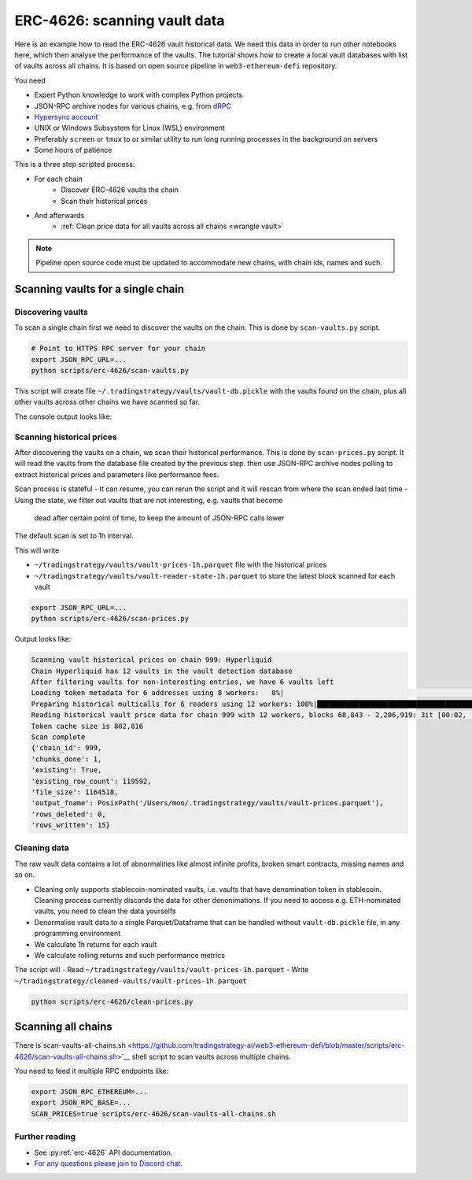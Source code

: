 .. meta::
   :description: How to scan ERC-4626 vault data on EVM blockchains.

.. _scan-erc_4626_prices:

ERC-4626: scanning vault data
=============================

Here is an example how to read the ERC-4626 vault historical data. We need this data in order to run other notebooks here,
which then analyse the performance of the vaults. The tutorial shows how to create a local
vault databases with list of vaults across all chains. It is based on open source pipeline in ``web3-ethereum-defi`` repository.

You need

- Expert Python knowledge to work with complex Python projects
- JSON-RPC archive nodes for various chains, e.g. from `dRPC <https://drpc.io/>`__
- `Hypersync account <https://docs.envio.dev/docs/HyperSync/hypersync-supported-networks>`__
- UNIX or Windows Subsystem for Linux (WSL) environment
- Preferably ``screen`` or ``tmux`` to or similar utility to run long running processes in the background on servers
- Some hours of patience

This is a three step scripted process:

- For each chain
    - Discover ERC-4626 vaults the chain
    - Scan their historical prices
- And afterwards
    - :ref:`Clean price data for all vaults across all chains <wrangle vault>`

.. note ::

    Pipeline open source code must be updated to accommodate new chains, with chain ids, names and such.

Scanning vaults for a single chain
----------------------------------

Discovering vaults
~~~~~~~~~~~~~~~~~~

To scan a single chain first we need to discover the vaults on the chain. This is done by ``scan-vaults.py`` script.

.. code-block:: shell

    # Point to HTTPS RPC server for your chain
    export JSON_RPC_URL=...
    python scripts/erc-4626/scan-vaults.py

This script will create file ``~/.tradingstrategy/vaults/vault-db.pickle`` with the vaults found on the chain,
plus all other vaults across other chains we have scanned so far.

The console output looks like:

.. code-block:: none
                                                                   Symbol                                               Name          Denomination  ...         Protocol                   Shares   First seen
    Address                                                                                                                                         ...
    0x665a1B7F87a938a8ac560EfDB37Dd7f3567Ec263             f50BALD/50WETH                                 FARM_50BALD/50WETH         50BALD/50WETH  ...  Harvest Finance                    0.489  2023-Aug-04
    0xDfA7578B8187F5DD1D0CB9D86b6dD33625895cf2      fBPT-50STABAL3-50WETH                          FARM_BPT-50STABAL3-50WETH  BPT-50STABAL3-50WETH  ...  Harvest Finance                    0.000  2023-Aug-04
    0x488FE5Dd5f4D7587AD9c65A69457925711bEF773               fBPT-stabal3                                   FARM_BPT-stabal3           BPT-stabal3  ...  Harvest Finance                    1.822  2023-Aug-04
    0x50c6c553d083232F1994175332Ff5508b81Aeb96                  fBSWAP-LP                                      FARM_BSWAP-LP              BSWAP-LP  ...  Harvest Finance                    8.341  2023-Aug-11
    0xAb0a63eE480E02Ad0d9210ffFae0CFC3Ced7c98B                  fBSWAP-LP                                      FARM_BSWAP-LP              BSWAP-LP  ...  Harvest Finance                    0.000  2023-Aug-11
    0x8f61C658c5960962e6D108F0f63133F248F6d721                  fBSWAP-LP                                      FARM_BSWAP-LP              BSWAP-LP  ...  Harvest Finance                    0.000  2023-Aug-11
    0x99f5b2039768100d2Ef2484d52E1ca3889649b4D                  fBSWAP-LP                                      FARM_BSWAP-LP              BSWAP-LP  ...  Harvest Finance                    0.000  2023-Aug-11
    0x284a022dA3c08e54825347e081fD490cF5A15284                      xBASO                                              xBASO                  BASO  ...   <generic 4626>                   95.226  2023-Aug-20
    0xF0FfC7cd3C15EF94C7c5CAE3F39d53206170Fc01                      xBASO                                              xBASO                  BASO  ...   <generic 4626>                  3145766  2023-Aug-20
    0x127dc157aF74858b36bcca07D5A02ef27Cd442d0                  fBSWAP-LP                                      FARM_BSWAP-LP              BSWAP-LP  ...  Harvest Finance                   75.134  2023-Aug-23
    0x4C8d67201DCED0A8E44F59d419Cb74665b4cdE55                fcbETH/WETH                                    FARM_cbETH/WETH            cbETH/WETH  ...  Harvest Finance                    0.000  2023-Aug-23
    0x16Df1C008D1a2aCF511ea7A2e6eF06dC54Cd9f14          fBPT-USDbC-axlUSD                              FARM_BPT-USDbC-axlUSD      BPT-USDbC-axlUSD  ...  Harvest Finance                    1.704  2023-Aug-23


Scanning historical prices
~~~~~~~~~~~~~~~~~~~~~~~~~~~

After discovering the vaults on a chain, we scan their historical performance.
This is done by ``scan-prices.py`` script. It will read the vaults from the database file created by the previous step.
then use JSON-RPC archive nodes polling to extract historical prices and parameters like performance fees.

Scan process is stateful
- It can resume, you can rerun the script and it will rescan from where the scan ended last time
- Using the state, we filter out vaults that are not interesting, e.g. vaults that become
  dead after certain point of time, to keep the amount of JSON-RPC calls lower

The default scan is set to 1h interval.

This will write

- ``~/tradingstrategy/vaults/vault-prices-1h.parquet`` file with the historical prices
- ``~/tradingstrategy/vaults/vault-reader-state-1h.parquet`` to store the latest block scanned for each vault

.. code-block:: shell

    export JSON_RPC_URL=...
    python scripts/erc-4626/scan-prices.py

Output looks like:

.. code-block:: none
                      
      Scanning vault historical prices on chain 999: Hyperliquid
      Chain Hyperliquid has 12 vaults in the vault detection database
      After filtering vaults for non-interesting entries, we have 6 vaults left
      Loading token metadata for 6 addresses using 8 workers:   0%|                                                                                                                                                                      | 0/1 [00:00<?, ?it/s]
      Preparing historical multicalls for 6 readers using 12 workers: 100%|████████████████████████████████████████████████████████████████████████████████████████████████████████████████████████████████████████████████| 6/6 [00:02<00:00,  2.92 readers/s]
      Reading historical vault price data for chain 999 with 12 workers, blocks 68,843 - 2,206,919: 3it [00:02,  1.15it/s, Active vaults=2, Last block at=2025-03-11 01:12:36]                                                                                 
      Token cache size is 802,816
      Scan complete
      {'chain_id': 999,
      'chunks_done': 1,
      'existing': True,
      'existing_row_count': 119592,
      'file_size': 1164518,
      'output_fname': PosixPath('/Users/moo/.tradingstrategy/vaults/vault-prices.parquet'),
      'rows_deleted': 0,
      'rows_written': 15}

Cleaning data
~~~~~~~~~~~~~

The raw vault data contains a lot of abnormalities like almost infinite profits,
broken smart contracts, missing names and so on.

- Cleaning only supports stablecoin-nominated vaults, i.e. vaults that have denomination token in stablecoin.
  Cleaning process currently discards the data for other denonimations. If you need to access e.g.
  ETH-nominated vaults, you need to clean the data yourselfs
- Denormalise vault data to a single Parquet/Dataframe that can be handled without ``vault-db.pickle`` file,
  in any programming environment
- We calculate 1h returns for each vault
- We calculate rolling returns and such performance metrics


The script will
- Read ``~/tradingstrategy/vaults/vault-prices-1h.parquet``
- Write ``~/tradingstrategy/cleaned-vaults/vault-prices-1h.parquet``

.. code-block:: shell

   python scripts/erc-4626/clean-prices.py

Scanning all chains
-------------------

There is`scan-vaults-all-chains.sh <https://github.com/tradingstrategy-ai/web3-ethereum-defi/blob/master/scripts/erc-4626/scan-vaults-all-chains.sh>`__
shell script to scan vaults across multiple chains.

You need to feed it multiple RPC endpoints like:

.. code-block::

    export JSON_RPC_ETHEREUM=...
    export JSON_RPC_BASE=...
    SCAN_PRICES=true scripts/erc-4626/scan-vaults-all-chains.sh

Further reading
~~~~~~~~~~~~~~~

- See :py:ref:`erc-4626` API documentation.
- `For any questions please join to Discord chat <https://tradingstrategy.ai/community>`__.

